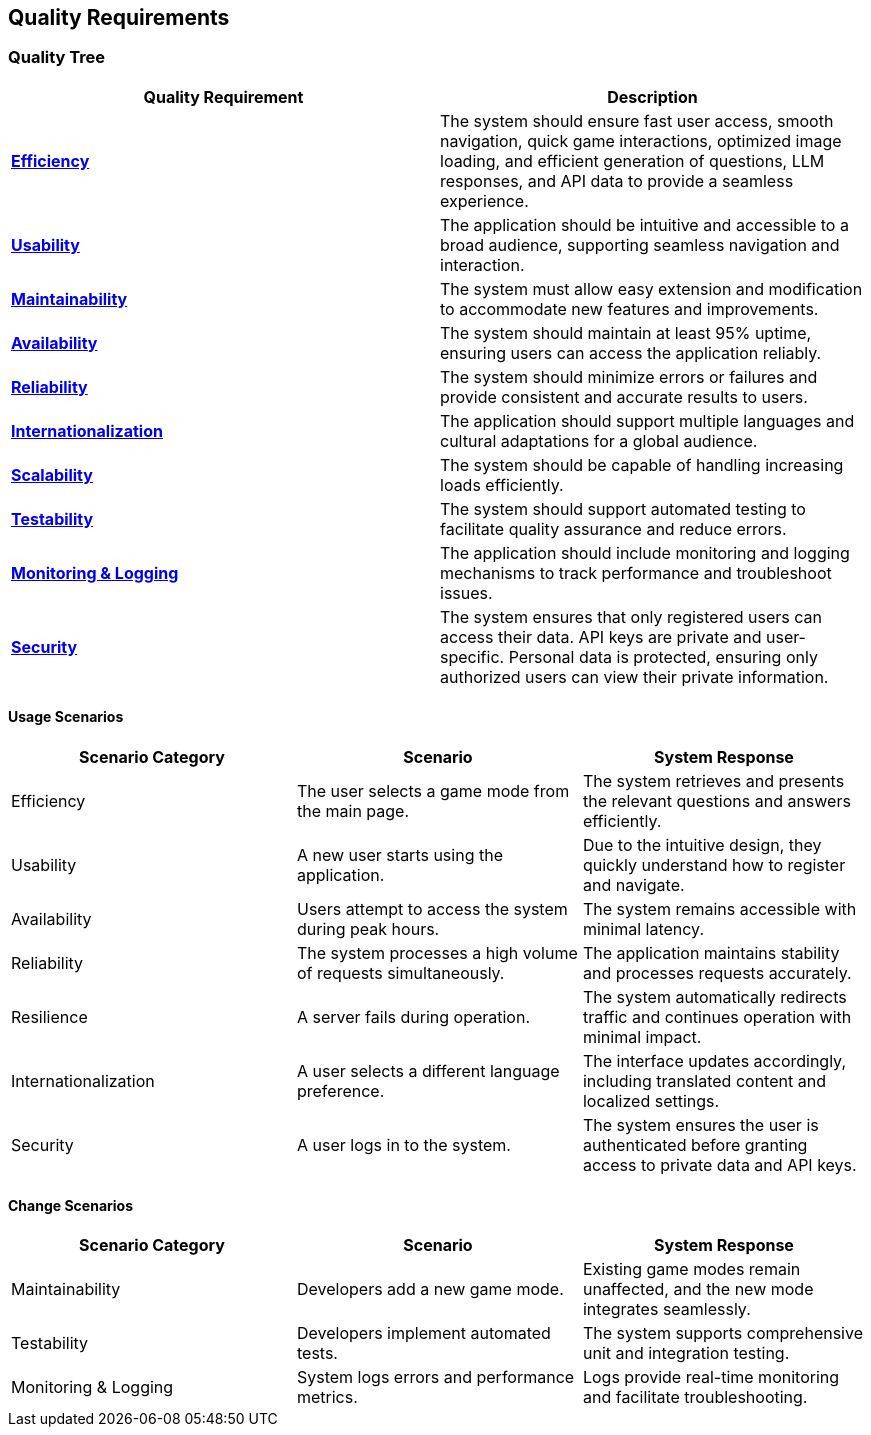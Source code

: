 ifndef::imagesdir[:imagesdir: ../images]

[[section-quality-scenarios]]
== Quality Requirements

=== Quality Tree

[options="header"]
|===
| Quality Requirement | Description
| link:#usage-scenarios-efficiency[**Efficiency**] | The system should ensure fast user access, smooth navigation, quick game interactions, optimized image loading, and efficient generation of questions, LLM responses, and API data to provide a seamless experience.
| link:#usage-scenarios-usability[**Usability**] | The application should be intuitive and accessible to a broad audience, supporting seamless navigation and interaction.
| link:#change-scenarios-maintainability[**Maintainability**] | The system must allow easy extension and modification to accommodate new features and improvements.
| link:#usage-scenarios-availability[**Availability**] | The system should maintain at least 95% uptime, ensuring users can access the application reliably.
| link:#usage-scenarios-reliability[**Reliability**] | The system should minimize errors or failures and provide consistent and accurate results to users.
| link:#usage-scenarios-internationalization[**Internationalization**] | The application should support multiple languages and cultural adaptations for a global audience.
| link:#change-scenarios-scalability[**Scalability**] | The system should be capable of handling increasing loads efficiently.
| link:#change-scenarios-testability[**Testability**] | The system should support automated testing to facilitate quality assurance and reduce errors.
| link:#change-scenarios-monitoring[**Monitoring & Logging**] | The application should include monitoring and logging mechanisms to track performance and troubleshoot issues.
| link:#usage-scenarios-security[**Security**] | The system ensures that only registered users can access their data. API keys are private and user-specific. Personal data is protected, ensuring only authorized users can view their private information.
|===

==== Usage Scenarios

[options="header"]
|===
| **Scenario Category** | **Scenario** | **System Response**
| [[usage-scenarios-efficiency]] Efficiency | The user selects a game mode from the main page. | The system retrieves and presents the relevant questions and answers efficiently.
| [[usage-scenarios-usability]] Usability | A new user starts using the application. | Due to the intuitive design, they quickly understand how to register and navigate.
| [[usage-scenarios-availability]] Availability | Users attempt to access the system during peak hours. | The system remains accessible with minimal latency.
| [[usage-scenarios-reliability]] Reliability | The system processes a high volume of requests simultaneously. | The application maintains stability and processes requests accurately.
| [[usage-scenarios-resilience]] Resilience | A server fails during operation. | The system automatically redirects traffic and continues operation with minimal impact.
| [[usage-scenarios-internationalization]] Internationalization | A user selects a different language preference. | The interface updates accordingly, including translated content and localized settings.
| [[usage-scenarios-security]] Security | A user logs in to the system. | The system ensures the user is authenticated before granting access to private data and API keys.
|===

==== Change Scenarios

[options="header"]
|===
| **Scenario Category** | **Scenario** | **System Response**
| [[change-scenarios-maintainability]] Maintainability | Developers add a new game mode. | Existing game modes remain unaffected, and the new mode integrates seamlessly.
| [[change-scenarios-testability]] Testability | Developers implement automated tests. | The system supports comprehensive unit and integration testing.
| [[change-scenarios-monitoring]] Monitoring & Logging | System logs errors and performance metrics. | Logs provide real-time monitoring and facilitate troubleshooting.
|===
